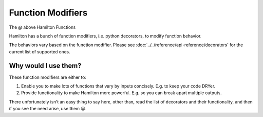 ==================
Function Modifiers
==================

The `@` above Hamilton Functions

Hamilton has a bunch of function modifiers, i.e. python decorators, to modify function behavior.

The behaviors vary based on the function modifier. Please see :doc:`../../reference/api-reference/decorators` for
the current list of supported ones.

Why would I use them?
---------------------

These function modifiers are either to:

#. Enable you to make lots of functions that vary by inputs concisely. E.g. to keep your code DRYer.
#. Provide functionality to make Hamilton more powerful. E.g. so you can break apart multiple outputs.

There unfortunately isn't an easy thing to say here, other than, read the list of decorators and their functionality,
and then if you see the need arise, use them 😀.
